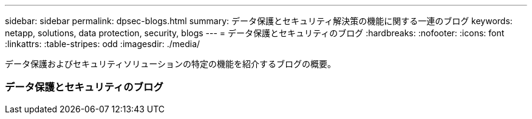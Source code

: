 ---
sidebar: sidebar 
permalink: dpsec-blogs.html 
summary: データ保護とセキュリティ解決策の機能に関する一連のブログ 
keywords: netapp, solutions, data protection, security, blogs 
---
= データ保護とセキュリティのブログ
:hardbreaks:
:nofooter: 
:icons: font
:linkattrs: 
:table-stripes: odd
:imagesdir: ./media/


[role="lead"]
データ保護およびセキュリティソリューションの特定の機能を紹介するブログの概要。



=== データ保護とセキュリティのブログ
